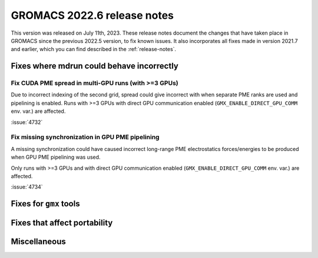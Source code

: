 GROMACS 2022.6 release notes
----------------------------

This version was released on July 11th, 2023. These release notes
document the changes that have taken place in GROMACS since the
previous 2022.5 version, to fix known issues. It also incorporates all
fixes made in version 2021.7 and earlier, which you can find described
in the :ref:`release-notes`.

.. Note to developers!
   Please use """"""" to underline the individual entries for fixed issues in the subfolders,
   otherwise the formatting on the webpage is messed up.
   Also, please use the syntax :issue:`number` to reference issues on GitLab, without
   a space between the colon and number!

Fixes where mdrun could behave incorrectly
^^^^^^^^^^^^^^^^^^^^^^^^^^^^^^^^^^^^^^^^^^

Fix CUDA PME spread in multi-GPU runs (with >=3 GPUs)
"""""""""""""""""""""""""""""""""""""""""""""""""""""

Due to incorrect indexing of the second grid, spread could give incorrect
with when separate PME ranks are used and pipelining is enabled.
Runs with >=3 GPUs with direct GPU communication enabled
(``GMX_ENABLE_DIRECT_GPU_COMM`` env. var.) are affected.

:issue:`4732`


Fix missing synchronization in GPU PME pipelining
"""""""""""""""""""""""""""""""""""""""""""""""""

A missing synchronization could have caused incorrect long-range PME electrostatics
forces/energies to be produced when GPU PME pipelining was used.

Only runs with >=3 GPUs and with direct GPU communication enabled 
(``GMX_ENABLE_DIRECT_GPU_COMM`` env. var.) are affected.

:issue:`4734`


Fixes for ``gmx`` tools
^^^^^^^^^^^^^^^^^^^^^^^

Fixes that affect portability
^^^^^^^^^^^^^^^^^^^^^^^^^^^^^

Miscellaneous
^^^^^^^^^^^^^


